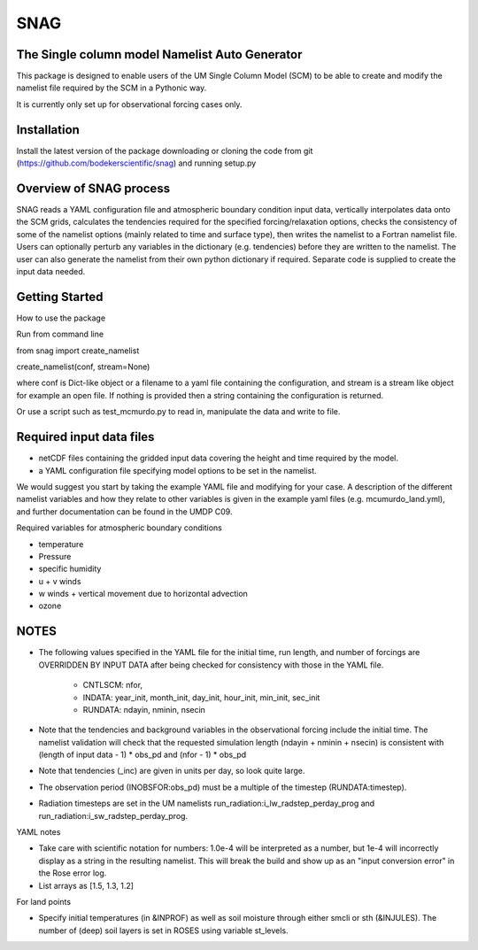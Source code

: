 SNAG
====

The Single column model Namelist Auto Generator
-----------------------------------------------

This package is designed to enable users of the UM Single Column Model (SCM) to be able to create and modify the namelist file required by the SCM in a Pythonic way.

It is currently only set up for observational forcing cases only.


Installation
------------

Install the latest version of the package downloading or cloning the code from git (https://github.com/bodekerscientific/snag) and running setup.py


Overview of SNAG process
------------------------

SNAG reads a YAML configuration file and atmospheric boundary condition input data, vertically interpolates data onto the SCM grids, calculates the tendencies required for the specified forcing/relaxation options, checks the consistency of some of the namelist options (mainly related to time and surface type), then writes the namelist to a Fortran namelist file. Users can optionally perturb any variables in the dictionary (e.g. tendencies) before they are written to the namelist. The user can also generate the namelist from their own python dictionary if required. Separate code is supplied to create the input data needed.

.. image:: SNAG_schematic.png


Getting Started
---------------

How to use the package

Run from command line

from snag import create_namelist

create_namelist(conf, stream=None)

where conf is Dict-like object or a filename to a yaml file containing the configuration, and stream is a stream like object for example an open file. If nothing is provided then a string containing the configuration is returned.

Or use a script such as test_mcmurdo.py to read in, manipulate the data and write to file.

Required input data files
-------------------------

- netCDF files containing the gridded input data covering the height and time required by the model.
- a YAML configuration file specifying model options to be set in the namelist.

We would suggest you start by taking the example YAML file and modifying for your case. A description of the different namelist variables and how they relate to other variables is given in the example yaml files (e.g. mcumurdo_land.yml), and further documentation can be found in the UMDP C09.

Required variables for atmospheric boundary conditions

- temperature
- Pressure
- specific humidity
- u + v winds
- w winds + vertical movement due to horizontal advection
- ozone


NOTES
-----
- The following values specified in the YAML file for the initial time, run length, and number of forcings are OVERRIDDEN BY INPUT DATA after being checked for consistency with those in the YAML file.

    - CNTLSCM: nfor,
    - INDATA: year_init, month_init, day_init, hour_init, min_init, sec_init
    - RUNDATA: ndayin, nminin, nsecin

- Note that the tendencies and background variables in the observational forcing include the initial time. The namelist validation will check that the requested simulation length (ndayin + nminin + nsecin) is consistent with (length of input data - 1) * obs_pd and (nfor - 1) * obs_pd
- Note that tendencies (_inc) are given in units per day, so look quite large.
- The observation period (INOBSFOR:obs_pd) must be a multiple of the timestep (RUNDATA:timestep).
- Radiation timesteps are set in the UM namelists run_radiation:i_lw_radstep_perday_prog and run_radiation:i_sw_radstep_perday_prog.

YAML notes

- Take care with scientific notation for numbers: 1.0e-4 will be interpreted as a number, but 1e-4 will incorrectly display as a string in the resulting namelist. This will break the build and show up as an "input conversion error" in the Rose error log.
- List arrays as [1.5, 1.3, 1.2]


For land points

- Specify initial temperatures (in &INPROF) as well as soil moisture through either smcli or sth (&INJULES). The number of (deep) soil layers is set in ROSES using variable st_levels.




